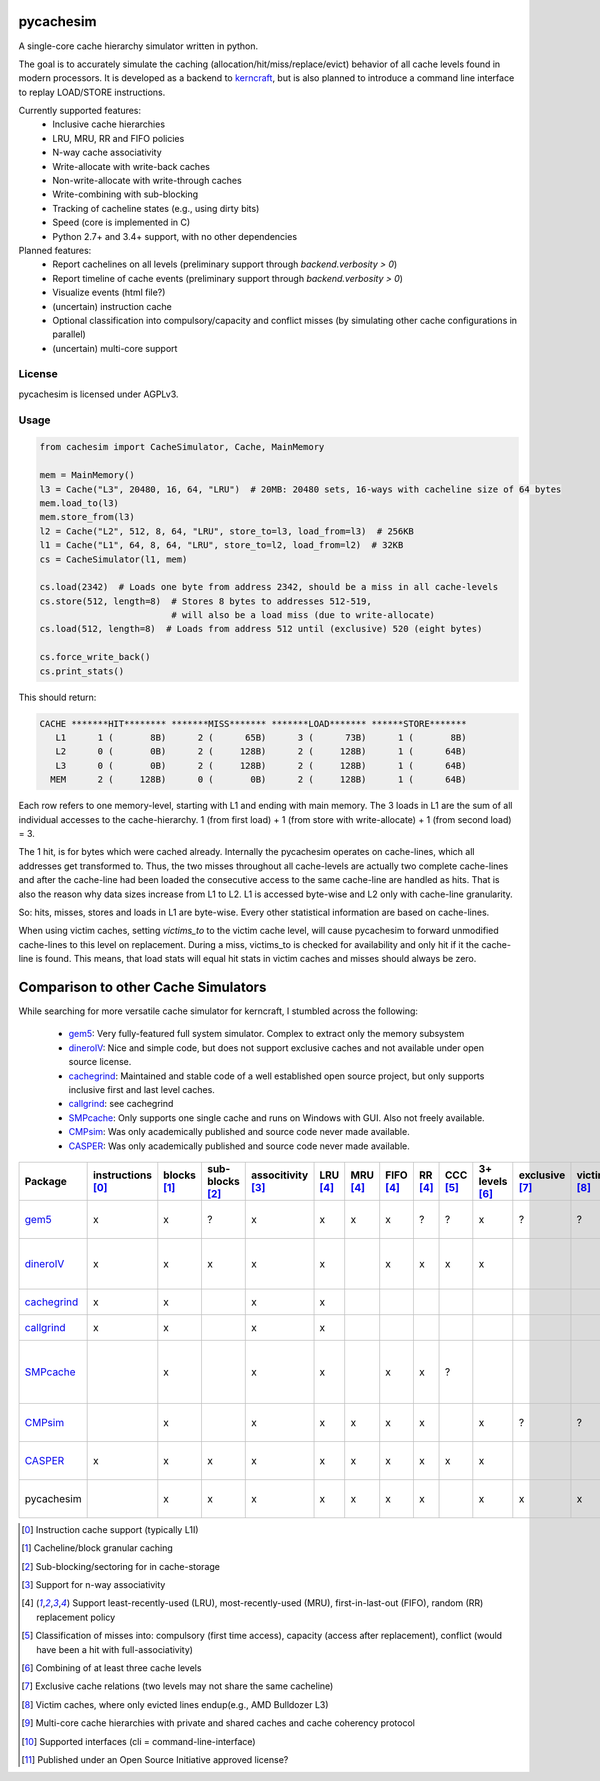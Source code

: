 pycachesim
==========

A single-core cache hierarchy simulator written in python.

.. image:: https://travis-ci.org/RRZE-HPC/pycachesim.svg?branch=master
    :target: https://travis-ci.org/RRZE-HPC/pycachesim?branch=master

The goal is to accurately simulate the caching (allocation/hit/miss/replace/evict) behavior of all cache levels found in modern processors. It is developed as a backend to `kerncraft <https://github.com/RRZE-HPC/kerncraft>`_, but is also planned to introduce a command line interface to replay LOAD/STORE instructions.

Currently supported features:
 * Inclusive cache hierarchies
 * LRU, MRU, RR and FIFO policies 
 * N-way cache associativity
 * Write-allocate with write-back caches
 * Non-write-allocate with write-through caches
 * Write-combining with sub-blocking
 * Tracking of cacheline states (e.g., using dirty bits)
 * Speed (core is implemented in C)
 * Python 2.7+ and 3.4+ support, with no other dependencies

Planned features:
 * Report cachelines on all levels (preliminary support through `backend.verbosity > 0`)
 * Report timeline of cache events (preliminary support through `backend.verbosity > 0`)
 * Visualize events (html file?)
 * (uncertain) instruction cache
 * Optional classification into compulsory/capacity and conflict misses (by simulating other cache configurations in parallel)
 * (uncertain) multi-core support
 
License
-------

pycachesim is licensed under AGPLv3.

Usage
-----

.. code-block:: python

    from cachesim import CacheSimulator, Cache, MainMemory
    
    mem = MainMemory()
    l3 = Cache("L3", 20480, 16, 64, "LRU")  # 20MB: 20480 sets, 16-ways with cacheline size of 64 bytes
    mem.load_to(l3)
    mem.store_from(l3)
    l2 = Cache("L2", 512, 8, 64, "LRU", store_to=l3, load_from=l3)  # 256KB
    l1 = Cache("L1", 64, 8, 64, "LRU", store_to=l2, load_from=l2)  # 32KB
    cs = CacheSimulator(l1, mem)
    
    cs.load(2342)  # Loads one byte from address 2342, should be a miss in all cache-levels
    cs.store(512, length=8)  # Stores 8 bytes to addresses 512-519,
                             # will also be a load miss (due to write-allocate)
    cs.load(512, length=8)  # Loads from address 512 until (exclusive) 520 (eight bytes)
    
    cs.force_write_back()
    cs.print_stats()
    
This should return:

.. code-block:: python

    CACHE *******HIT******** *******MISS******* *******LOAD******* ******STORE*******
       L1      1 (       8B)      2 (      65B)      3 (      73B)      1 (       8B)
       L2      0 (       0B)      2 (     128B)      2 (     128B)      1 (      64B)
       L3      0 (       0B)      2 (     128B)      2 (     128B)      1 (      64B)
      MEM      2 (     128B)      0 (       0B)      2 (     128B)      1 (      64B)

Each row refers to one memory-level, starting with L1 and ending with main memory. The 3 loads in L1 are the sum of all individual accesses to the cache-hierarchy. 1 (from first load) + 1 (from store with write-allocate) + 1 (from second load) = 3.

The 1 hit, is for bytes which were cached already. Internally the pycachesim operates on cache-lines, which all addresses get transformed to. Thus, the two misses throughout all cache-levels are actually two complete cache-lines and after the cache-line had been loaded the consecutive access to the same cache-line are handled as hits. That is also the reason why data sizes increase from L1 to L2. L1 is accessed byte-wise and L2 only with cache-line granularity.

So: hits, misses, stores and loads in L1 are byte-wise. Every other statistical information are based on cache-lines.

When using victim caches, setting `victims_to` to the victim cache level, will cause pycachesim to forward unmodified cache-lines to this level on replacement. During a miss, victims_to is checked for availability and only hit if it the cache-line is found. This means, that load stats will equal hit stats in victim caches and misses should always be zero.

Comparison to other Cache Simulators
====================================

While searching for more versatile cache simulator for kerncraft, I stumbled across the following:

 * gem5_:
   Very fully-featured full system simulator. Complex to extract only the memory subsystem
 * dineroIV_:
   Nice and simple code, but does not support exclusive caches and not available under open source license.
 * cachegrind_:
   Maintained and stable code of a well established open source project, but only supports inclusive first and last level caches.
 * callgrind_:
   see cachegrind
 * SMPcache_:
   Only supports one single cache and runs on Windows with GUI. Also not freely available.
 * CMPsim_:
   Was only academically published and source code never made available.
 * CASPER_:
   Was only academically published and source code never made available.

=========== ================= =========== =============== ================= ======== ======== ========= ======= ======== ============== ============== =========== =============== ================= ===================================
Package     instructions [0]_ blocks [1]_ sub-blocks [2]_ associtivity [3]_ LRU [4]_ MRU [4]_ FIFO [4]_ RR [4]_ CCC [5]_ 3+ levels [6]_ exclusive [7]_ victim [8]_ multi-core [9]_ API [10]_         open source [11]_
=========== ================= =========== =============== ================= ======== ======== ========= ======= ======== ============== ============== =========== =============== ================= ===================================
gem5_              x              x             ?                x             x       x         x        ?       ?            x             ?             ?             ?         python, ruby, c++  yes, BSD-style    
dineroIV_          x              x             x                x             x                 x        x       x            x                                                   c                  no, free for non-comercial use    
cachegrind_        x              x                              x             x                                                                                                   cli                yes, GPLv2       
callgrind_         x              x                              x             x                                                                                                   cli                yes, GPLv2          
SMPcache_                         x                              x             x                 x        x       ?                                                                Windows GUI       no, free for education und research        
CMPsim_                           x                              x             x       x         x        x                    x             ?             ?             x         ?                  no, source not public         
CASPER_            x              x             x                x             x       x         x        x       x            x                                         x         perl, c            no, source not public        
pycachesim                        x             x                x             x       x         x        x                    x           x               x                       python, C backend  yes, AGPLv3          
=========== ================= =========== =============== ================= ======== ======== ========= ======= ======== ============== ============== =========== =============== ================= ===================================

.. _gem5: http://gem5.org/Main_Page
.. _dineroIV: http://pages.cs.wisc.edu/~markhill/DineroIV/
.. _cachegrind: http://valgrind.org/docs/manual/cg-manual.html
.. _callgrind: http://valgrind.org/docs/manual/cl-manual.html
.. _SMPcache: http://arco.unex.es/smpcache/
.. _CMPsim: http://eng.umd.edu/~blj/papers/mobs2008.pdf
.. _CASPER: http://ieeexplore.ieee.org/stamp/stamp.jsp?arnumber=1240655

.. [0] Instruction cache support (typically L1I)
.. [1] Cacheline/block granular caching
.. [2] Sub-blocking/sectoring for in cache-storage
.. [3] Support for n-way associativity
.. [4] Support least-recently-used (LRU), most-recently-used (MRU), first-in-last-out (FIFO), random (RR) replacement policy
.. [5] Classification of misses into: compulsory (first time access), capacity (access after replacement), conflict (would have been a hit with full-associativity)
.. [6] Combining of at least three cache levels
.. [7] Exclusive cache relations (two levels may not share the same cacheline)
.. [8] Victim caches, where only evicted lines endup(e.g., AMD Bulldozer L3)
.. [9] Multi-core cache hierarchies with private and shared caches and cache coherency protocol
.. [10] Supported interfaces (cli = command-line-interface)
.. [11] Published under an Open Source Initiative approved license?
